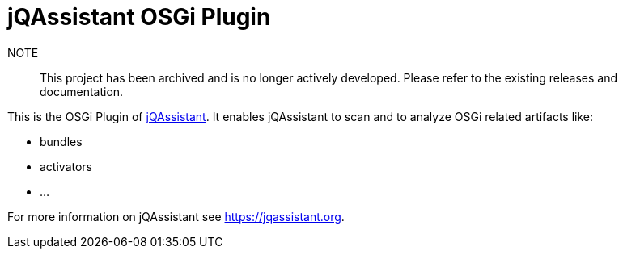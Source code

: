 = jQAssistant OSGi Plugin

NOTE:: This project has been archived and is no longer actively developed. Please refer to the existing releases and documentation.

This is the OSGi Plugin of https://jqassistant.org[jQAssistant^].
It enables jQAssistant to scan and to analyze OSGi related
artifacts like:

- bundles
- activators
- ...

For more information on jQAssistant see https://jqassistant.org[^].
